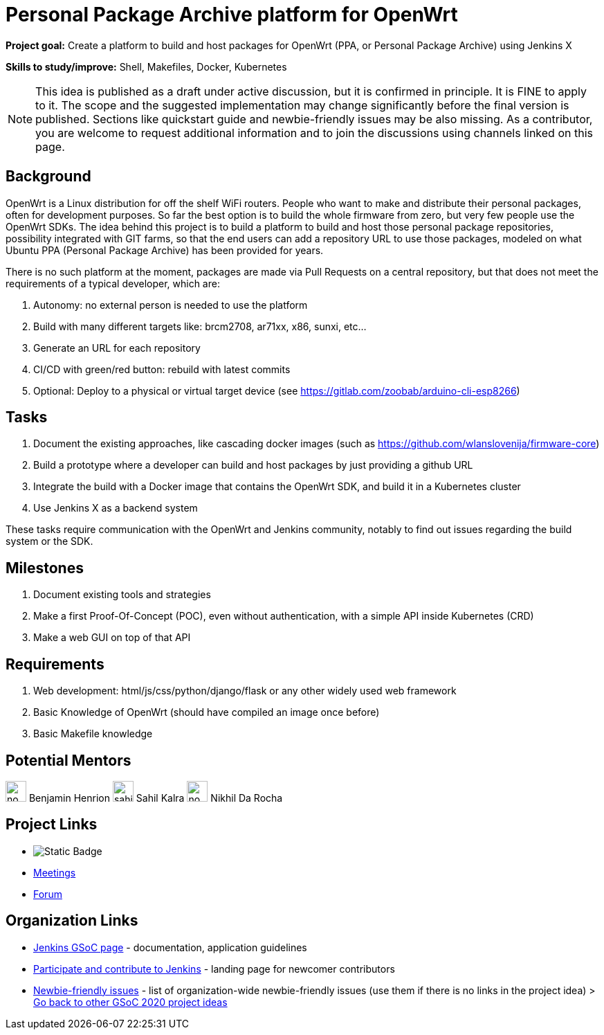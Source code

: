 = Personal Package Archive platform for OpenWrt 

*Project goal:* Create a platform to build and host packages for OpenWrt (PPA, or Personal Package Archive) using Jenkins X

*Skills to study/improve:* Shell, Makefiles, Docker, Kubernetes

NOTE: This idea is published as a draft under active discussion, but it is confirmed in principle. It is FINE to apply to it. The scope and the suggested implementation may change significantly before the final version is published. Sections like quickstart guide and newbie-friendly issues may be also missing. As a contributor, you are welcome to request additional information and to join the discussions using channels linked on this page.

== Background

OpenWrt is a Linux distribution for off the shelf WiFi routers. People who want
to make and distribute their personal packages, often for development purposes.
So far the best option is to build the whole firmware from zero, but very few
people use the OpenWrt SDKs. The idea behind this project is to build a
platform to build and host those personal package repositories, possibility
integrated with GIT farms, so that the end users can add a repository URL to
use those packages, modeled on what Ubuntu PPA (Personal Package Archive) has
been provided for years.

There is no such platform at the moment, packages are made via Pull Requests on
a central repository, but that does not meet the requirements of a typical
developer, which are:

1. Autonomy: no external person is needed to use the platform
2. Build with many different targets like: brcm2708, ar71xx, x86, sunxi, etc...
3. Generate an URL for each repository
4. CI/CD with green/red button: rebuild with latest commits
5. Optional: Deploy to a physical or virtual target device (see https://gitlab.com/zoobab/arduino-cli-esp8266)

== Tasks

1. Document the existing approaches, like cascading docker images (such as https://github.com/wlanslovenija/firmware-core)
2. Build a prototype where a developer can build and host packages by just providing a github URL
3. Integrate the build with a Docker image that contains the OpenWrt SDK, and build it in a Kubernetes cluster
4. Use Jenkins X as a backend system

These tasks require communication with the OpenWrt and Jenkins community,
notably to find out issues regarding the build system or the SDK.

== Milestones

1. Document existing tools and strategies
2. Make a first Proof-Of-Concept (POC), even without authentication, with a simple API inside Kubernetes (CRD)
3. Make a web GUI on top of that API

== Requirements

1. Web development: html/js/css/python/django/flask or any other widely used web framework
2. Basic Knowledge of OpenWrt (should have compiled an image once before)
3. Basic Makefile knowledge

== Potential Mentors 

[.avatar]
image:images:ROOT:avatars/no_image.svg[,width=30,height=30] Benjamin Henrion
image:images:ROOT:avatars/sahilrkalra.png[,width=30,height=30] Sahil Kalra
image:images:ROOT:avatars/no_image.svg[,width=30,height=30] Nikhil Da Rocha

== Project Links

* image:https://img.shields.io/badge/gitter%20-%20join_chat%20-%20light_green?link=https%3A%2F%2Fapp.gitter.im%2F%23%2Froom%2F%23jenkinsci_gsoc-sig%3Agitter.im[Static Badge]
* xref:gsoc:index.adoc#office-hours[Meetings]
* https://community.jenkins.io/c/contributing/gsoc[Forum]

== Organization Links 

* xref:gsoc:index.adoc[Jenkins GSoC page] - documentation, application guidelines
* xref:community:ROOT:index.adoc[Participate and contribute to Jenkins] - landing page for newcomer contributors
* https://issues.jenkins.io/issues/?jql=project%20%3D%20JENKINS%20AND%20status%20in%20(Open%2C%20%22In%20Progress%22%2C%20Reopened)%20AND%20labels%20%3D%20newbie-friendly%20[Newbie-friendly issues] - list of organization-wide newbie-friendly issues (use them if there is no links in the project idea)
> xref:2020/project-ideas.adoc[Go back to other GSoC 2020 project ideas]